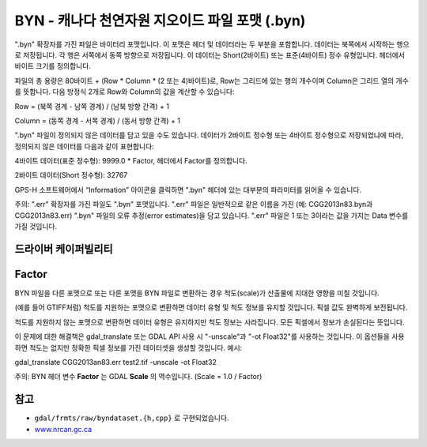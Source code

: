 .. _raster.byn:

================================================================================
BYN - 캐나다 천연자원 지오이드 파일 포맷 (.byn)
================================================================================

.. shortname:: BYN

.. built_in_by_default:: 

".byn" 확장자를 가진 파일은 바이터리 포맷입니다. 이 포맷은 헤더 및 데이터라는 두 부분을 포함합니다. 데이터는 북쪽에서 시작하는 행으로 저장됩니다. 각 행은 서쪽에서 동쪽 방향으로 저장됩니다. 이 데이터는 Short(2바이트) 또는 표준(4바이트) 정수 유형입니다. 헤더에서 바이트 크기를 정의합니다.

파일의 총 용량은 80바이트 + (Row * Column * (2 또는 4)바이트)로, Row는 그리드에 있는 행의 개수이며 Column은 그리드 열의 개수를 뜻합니다. 다음 방정식 2개로 Row와 Column의 값을 계산할 수 있습니다:

Row = (북쪽 경계 - 남쪽 경계) / (남북 방향 간격) + 1

Column = (동쪽 경계 - 서쪽 경계) / (동서 방향 간격) + 1

".byn" 파일이 정의되지 않은 데이터를 담고 있을 수도 있습니다. 데이터가 2바이트 정수형 또는 4바이트 정수형으로 저장되었냐에 따라, 정의되지 않은 데이터를 다음과 같이 표현합니다:

4바이트 데이터(표준 정수형): 9999.0 \* Factor, 헤더에서 Factor를 정의합니다.

2바이트 데이터(Short 정수형): 32767

GPS-H 소프트웨어에서 “Information” 아이콘을 클릭하면 ".byn" 헤더에 있는 대부분의 파라미터를 읽어올 수 있습니다.

주의: ".err" 확장자를 가진 파일도 ".byn" 포맷입니다. ".err" 파일은 일반적으로 같은 이름을 가진 (예: CGG2013n83.byn과 CGG2013n83.err) ".byn" 파일의 오류 추정(error estimates)을 담고 있습니다. ".err" 파일은 1 또는 3이라는 값을 가지는 Data 변수를 가질 것입니다.

드라이버 케이퍼빌리티
-------------------

.. supports_createcopy::

.. supports_create::

.. supports_georeferencing::

.. supports_virtualio::

Factor
------

BYN 파일을 다른 포맷으로 또는 다른 포맷을 BYN 파일로 변환하는 경우 척도(scale)가 산출물에 지대한 영향을 미칠 것입니다.

(예를 들어 GTIFF처럼) 척도를 지원하는 포맷으로 변환하면 데이터 유형 및 척도 정보를 유지할 것입니다. 픽셀 값도 완벽하게 보전됩니다.

척도를 지원하지 않는 포맷으로 변환하면 데이터 유형은 유지하지만 척도 정보는 사라집니다. 모든 픽셀에서 정보가 손실된다는 뜻입니다.

이 문제에 대한 해결책은 gdal_translate 또는 GDAL API 사용 시 "-unscale"과 "-ot Float32"를 사용하는 것입니다. 이 옵션들을 사용하면 척도는 없지만 정확한 픽셀 정보를 가진 데이터셋을 생성할 것입니다. 예시:

gdal_translate CGG2013an83.err test2.tif -unscale -ot Float32

주의: BYN 헤더 변수 **Factor** 는 GDAL **Scale** 의 역수입니다. (Scale = 1.0 / Factor)

참고
--------

-  ``gdal/frmts/raw/byndataset.{h,cpp}`` 로 구현되었습니다.
-  `www.nrcan.gc.ca <https://www.nrcan.gc.ca>`_
